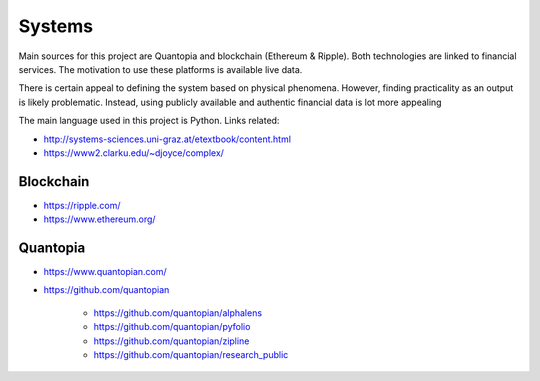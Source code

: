 Systems
=======

Main sources for this project are Quantopia and blockchain (Ethereum & Ripple). Both technologies are linked to financial services.
The motivation to use these platforms is available live data. 

There is certain appeal to defining the system based on physical phenomena. However, finding practicality as an output is likely problematic.  
Instead, using publicly available and authentic financial data is lot more appealing 

The main language used in this project is Python. Links related:

- http://systems-sciences.uni-graz.at/etextbook/content.html
- https://www2.clarku.edu/~djoyce/complex/

Blockchain
----------

- https://ripple.com/
- https://www.ethereum.org/

Quantopia
---------

- https://www.quantopian.com/
- https://github.com/quantopian

	- https://github.com/quantopian/alphalens
	- https://github.com/quantopian/pyfolio
	- https://github.com/quantopian/zipline
	- https://github.com/quantopian/research_public

